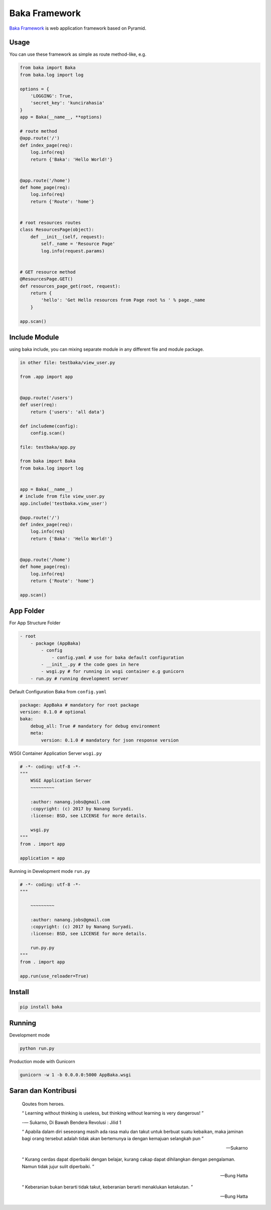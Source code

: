 Baka Framework
==============

`Baka Framework <https://github.com/baka-framework/baka>`_ is web application framework based on Pyramid.


Usage
-----

You can use these framework as simple as route method-like, e.g.

.. code:: python

    from baka import Baka
    from baka.log import log

    options = {
        'LOGGING': True,
        'secret_key': 'kuncirahasia'
    }
    app = Baka(__name__, **options)

    # route method
    @app.route('/')
    def index_page(req):
        log.info(req)
        return {'Baka': 'Hello World!'}


    @app.route('/home')
    def home_page(req):
        log.info(req)
        return {'Route': 'home'}


    # root resources routes
    class ResourcesPage(object):
        def __init__(self, request):
            self._name = 'Resource Page'
            log.info(request.params)


    # GET resource method
    @ResourcesPage.GET()
    def resources_page_get(root, request):
        return {
            'hello': 'Get Hello resources from Page root %s ' % page._name
        }

    app.scan()



Include Module
--------------

using baka include, you can mixing separate module in any different file and module package.

.. code:: python

    in other file: testbaka/view_user.py

    from .app import app


    @app.route('/users')
    def user(req):
        return {'users': 'all data'}

    def includeme(config):
        config.scan()

    file: testbaka/app.py

    from baka import Baka
    from baka.log import log


    app = Baka(__name__)
    # include from file view_user.py
    app.include('testbaka.view_user')

    @app.route('/')
    def index_page(req):
        log.info(req)
        return {'Baka': 'Hello World!'}


    @app.route('/home')
    def home_page(req):
        log.info(req)
        return {'Route': 'home'}

    app.scan()


App Folder
---------

For App Structure Folder

.. code:: html

    - root
        - package (AppBaka)
            - config
                - config.yaml # use for baka default configuration
            - __init__.py # the code goes in here
            - wsgi.py # for running in wsgi container e.g gunicorn
        - run.py # running development server


Default Configuration Baka from ``config.yaml``

.. code:: yaml

    package: AppBaka # mandatory for root package
    version: 0.1.0 # optional
    baka:
        debug_all: True # mandatory for debug environment
        meta:
            version: 0.1.0 # mandatory for json response version


WSGI Container Application Server ``wsgi.py``

.. code:: python

    # -*- coding: utf-8 -*-
    """
        WSGI Application Server
        ~~~~~~~~~

        :author: nanang.jobs@gmail.com
        :copyright: (c) 2017 by Nanang Suryadi.
        :license: BSD, see LICENSE for more details.

        wsgi.py
    """
    from . import app

    application = app


Running in Development mode ``run.py``

.. code:: python

    # -*- coding: utf-8 -*-
    """

        ~~~~~~~~~

        :author: nanang.jobs@gmail.com
        :copyright: (c) 2017 by Nanang Suryadi.
        :license: BSD, see LICENSE for more details.

        run.py.py
    """
    from . import app

    app.run(use_reloader=True)


Install
-------

.. code:: python

    pip install baka


Running
-------

Development mode

.. code::

    python run.py


Production mode with Gunicorn

.. code::

    gunicorn -w 1 -b 0.0.0.0:5000 AppBaka.wsgi


Saran dan Kontribusi
--------------------

    Qoutes from heroes.

    “ Learning without thinking is useless, but thinking without learning is very dangerous! ”

    -― Sukarno, Di Bawah Bendera Revolusi : Jilid 1

    “ Apabila dalam diri seseorang masih ada rasa malu dan takut untuk berbuat suatu kebaikan, maka jaminan bagi orang tersebut adalah tidak akan bertemunya ia dengan kemajuan selangkah pun ”

    -- Sukarno

    “ Kurang cerdas dapat diperbaiki dengan belajar, kurang cakap dapat dihilangkan dengan pengalaman. Namun tidak jujur sulit diperbaiki. ”

    -- Bung Hatta

    “ Keberanian bukan berarti tidak takut, keberanian berarti menaklukan ketakutan. ”

    -- Bung Hatta
